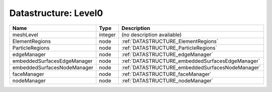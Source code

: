 Datastructure: Level0
=====================

=========================== ======= ================================================ 
Name                        Type    Description                                      
=========================== ======= ================================================ 
meshLevel                   integer (no description available)                       
ElementRegions              node    :ref:`DATASTRUCTURE_ElementRegions`              
ParticleRegions             node    :ref:`DATASTRUCTURE_ParticleRegions`             
edgeManager                 node    :ref:`DATASTRUCTURE_edgeManager`                 
embeddedSurfacesEdgeManager node    :ref:`DATASTRUCTURE_embeddedSurfacesEdgeManager` 
embeddedSurfacesNodeManager node    :ref:`DATASTRUCTURE_embeddedSurfacesNodeManager` 
faceManager                 node    :ref:`DATASTRUCTURE_faceManager`                 
nodeManager                 node    :ref:`DATASTRUCTURE_nodeManager`                 
=========================== ======= ================================================ 


